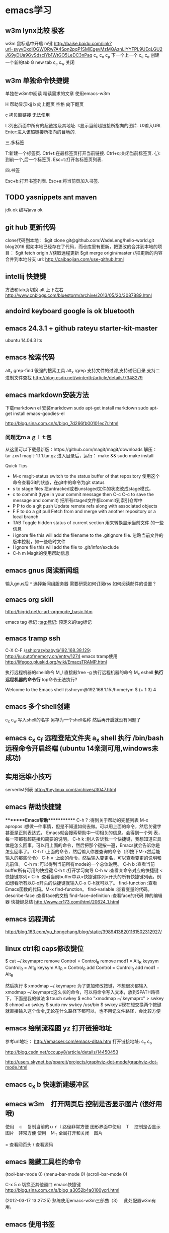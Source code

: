* emacs学习
** w3m lynx比较  极客
   w3m 鼠标选中开启 m键
   http://baike.baidu.com/link?url=svyvDxdIOGWORw7A4Spn2pqP1SMiEgevMzMQAznLiYYFPL9UEqLGU2JG9yDUa9GvSdsciYb1WtGO5LeDC3nPaq
   c_c c_n c_p 下一个上一个
   c_c c_e 创建一个新的tab
   G new tab
   c_c c_w     关闭
** w3m 单独命令快捷键

单独在w3m中阅读
精读需求的文章 使用emacs-w3m

H 帮助显示kjj
b 向上翻页
空格 向下翻页

c 拷贝超链接 无法使用
   
L:列出页面中所有的超链接及其地址.
I:显示当前超链接所指向的图片.
U:输入URL
Enter:进入该超链接所指向的目地的.

三.多标签

T:新建一个标签页.
Ctrl+t:在最标签页打开当前链接.
Ctrl+q:关闭当前标签页.
{,}:到前一个,后一个标签页.
Esc+t:打开各标签页列表.

四.书签

Esc+b:打开书签列表.
Esc+a:将当前页加入书签.

** TODO yasnippets ant maven 
   jdk ok
   编写java ok
** git hub 更新代码
clone代码到本地：
$git clone git@github.com:WadeLeng/hello-world.git blog2016
假如本地已经存在了代码，而仓库里有更新，把更改的合并到本地的项目：
$git fetch origin    //获取远程更新
$git merge origin/master //把更新的内容合并到本地分支
url:
http://caibaojian.com/use-github.html

** intellij 快捷键
方法和tab页切换  alt 上下左右
http://www.cnblogs.com/bluestorm/archive/2013/05/20/3087889.html
** andoird keyboard  google is ok   bluetooth
** emacs 24.3.1 + github rateyu starter-kit-master
ubuntu 14.04.3 lts

** emacs 检索代码
alt_x grep-find 很强的搜索工具
alt_x rgrep 支持文件的过滤,支持递归目录,支持二进制文件查找
http://blog.csdn.net/winterttr/article/details/7348279

** emacs markdown安装方法
下载markdown el
安装markdown
sudo apt-get install markdown
sudo apt-get install emacs-goodies-el


http://blog.sina.com.cn/s/blog_7d266fb00101ec7r.html
*** 问题无ｍａｇｉｔ包
从这里可以下载最新版：https://github.com/magit/magit/downloads
解压：
 tar zxvf magit-1.1.1.tar.gz
进入目录后，运行：
make && sudo make install

Quick Tips

   * M-x magit-status switch to the status buffer of that repository
     使用这个命令查看Git的状态，在git中的命令为git status
   * s to stage files 把untracked或者unstaged文件的状态改成stage模式，
   * c to commit (type in your commit message then C-c C-c to save
     the message and commit)  把所有staged文件都commit到索引仓库中
   * P P to do a git push Update remote refs along with associated
     objects
   * F F to do a git pull Fetch from and merge with another
     repository or a local branch
   * TAB  Toggle hidden status of current section 用来转换显示当前文件
     的一些信息
   * i ignore file this will add the filename to the .gitignore
     file. 忽略当前文件的版本控制，如一些临时文件
   * I ignore file this will add the file to .git/infor/exclude
   * C-h m Magit的使用帮助信息

** emacs gnus 阅读新闻组
输入gnus后  ^ 选择新闻组服务器
需要研究如何订阅rss
如何阅读邮件的设置？

** emacs org skill

http://higrid.net/c-art-orgmode_basic.htm

emacs tag 标记  :tag:标记:
预定义的tag标记

** emacs tramp ssh
C-X C-F /ssh:crazybaby@192.168.38.129:
http://ju.outofmemory.cn/entry/1274 emacs tramp使用
http://lifegoo.pluskid.org/wiki/EmacsTRAMP.html

执行远程机器的shell命令
M_! 直接敲free -g 执行远程机器的命令
M_x eshell *执行远程机器的命令行* top命令无法执行?

Welcome to the Emacs shell
/sshx:ym@192.168.1.15:/home/ym $ (+ 1 3)
4


** emacs 多个shell创建
c_x c_w 写入shell的名字 另存为一个shell名称
然后再开启就没有问题了

** emacs c_x c_f 远程登陆文件夹 a_x shell 执行 /bin/bash 远程命令开启终端 (ubuntu 14亲测可用,windows未成功)

** 实用运维小技巧
serverlist列表
http://heylinux.com/archives/3047.html

** emacs 帮助快捷键
********Emacs帮助************
C-h ?        :得到关于帮助的完整列表
M-x apropos    :想做一件事情，但是不知道如何去做。可以用上面的命令，然后关键字甚至是正则表达式， Emacs就会搜索帮助中一切相关的信息。会得到一个列
表，每一项都有超链接和简要的说明。
C-h k        :别人告诉我一个快捷键，我想知道它具体是怎么回事。可以用上面的命令，然后把那个键按一遍，Emacs就会告诉你是怎么回事了。
C-h f        :上面的命令，然后输入你要查询的命令（即按下M-x然后能输入的那些命令）
C-h v        :上面的命令，然后输入变更名，可以查看变更的说明和光前值。
C-h m        :可以得到当前所有mode的一个总体说明。
C-h b         :查看当前buffer所有可用的快捷键
C-h t        :打开学习向导 
C-h w         :查看某命令对应的快捷键
<快捷键序列> C-h    :查看当前buffer中以<快捷键序列>开头的所有快捷键列表。例如想看所有以C-x开头的快捷键就输入C-x C-h就可以了。
find-function    :查看Emacs函数的代码。M-x find-function。
find-variable    :查看变量的代码。
describe-face    :查看face的文档
find-face-definition    :查看face的代码
神的编辑器 快捷键总结
http://www.cr173.com/html/20624_1.html

** emacs 远程调试
http://blog.163.com/yu_hongchang/blog/static/39894138201161502312927/

** linux ctrl和 caps修改键位

$ cat ~/.keymaprc 
remove Control = Control_R
remove mod1 = Alt_R
keysym Control_R = Alt_R
keysym Alt_R = Control_R
add Control = Control_R
add mod1 = Alt_R

然后执行 $ xmodmap ~/.keymaprc
为了更加修改按键，不想很次都输入xmodmap ~/.keymaprc这么长的命令，可以将命令写入文本，放到$PATH路径下，下面是我的做法
$ touch swkey
$ echo "xmodmap ~/.keymaprc" >  swkey
$ chmod +x swkey
$ sudo mv swkey /usr/bin
$ swkey  #现在想交换两个按键就直接输入这个命令,无论在什么路径下都可以，也不用记文件路径，会比较方便

** emacs 绘制流程图 yz 打开链接地址
参考url地址：
http://emacser.com/emacs-ditaa.htm
打开链接地址: c_c c_o

http://blog.csdn.net/occupy8/article/details/14450453

http://users.skynet.be/ppareit/projects/graphviz-dot-mode/graphviz-dot-mode.html

** emacs c_x b 快速新建缓冲区
** emacs w3m　打开网页后 控制是否显示图片 (很好用哦)
使用　ｃ　复制当前的ｕｒｌ路径非常方便
图形界面中使用　Ｔ　控制是否显示图片　非常方便
使用　Ｍ_T 全局打开和关闭　图片

= 查看网页头
\ 查看源码


** emacs 隐藏工具栏的命令
(tool-bar-mode 0)  
(menu-bar-mode 0)  
(scroll-bar-mode 0)  


C-x 5 o 切换至其他窗口
emacs快捷键
http://blog.sina.com.cn/s/blog_a3052b4a0100ycrl.html

(2012-03-17 13:27:25)
 熟练使用emacs-w3m三部曲（3）　
 此处配置w3m有用，
** emacs 使用书签
a：添加当前页到书签
M-a：添加该URL到书签
v:显示书签
E：编辑书签
C-k：删除书签
C-_：撤销书签

块操作
选中
c_x r d

复制　粘贴
a_w c_y

书签
c_x r m 标记书签
c_x r l 列出
c_x r b 跳转


c_x b

 org-mode 支持的语言
目前（版本号：7.9.3d）支持以下语言：
语言	标识符
Asymptote	asymptote
Emacs Calc	calc
C++	C++
CSS	css
Graphviz	dot
gnuplot	gnuplot
Java	java
Javascript	js
Ledger	ledger
Lilypond	lilypond
Mscgen	mscgen
Octave	octave
Oz	oz
Plantuml	plantuml
R	R
Sass	sass
GNU Screen	screen
SQL	sql
Awk	awk
C	C
Clojure	clojure
ditaa	ditaa
Emacs Lisp	emacs-lisp
Haskell	haskell
LaTeX	latex
Lisp	lisp
MATLAB	matlab
Objective Caml	ocaml
Org mode	org
Perl	perl
Python	python
Ruby	ruby
Scheme	scheme
shell	sh
SQLite	sqlite

6 其他方案

感谢 Celad Evra 的提醒，org-mode 自带的 Easy Templates 也提供了快速插入代码块的功能： 输入 <s TAB 即可（但不提供语言标识符的补全），具体细节请见 org-mode 的文档。


** emacs send email 配置？？ 替代方法 先使用 *雷鸟*
** emacs 查看新闻组 rss  *雷鸟*
** redis 非常简单，按照主页的说明就可以使用了

** DONE 全局键位切换 ok  方法如下：
   CLOSED: [2014-11-25 二 06:36]
   - State "DONE"       from "STARTED"    [2014-11-25 二 06:36]
   1:/profile
   2:参考：http://www.pcwaishe.cn/thread-274372-1-1.html
   3:实在还是不行，执行命令，手动切换 xmodmap /home/ym/xmodmap.sh
** DONE 今天使用了下redis 安装和测试成功 很简单，有所见可以看下源代码
** DONE github 编写博客网站 git分支问题 这个问题终于搞定了
   CLOSED: [2014-11-25 二 06:33]
   - State "DONE"       from "STARTED"    [2014-11-25 二 06:33]

     困扰的问题是：
     jekyll编译错误，貌似html没有加头
---
layout: default
title: 草稿
---

     

   博客模板
http://blog.csdn.net/on_1y/article/details/19259435

https://github.com/barryclark/jekyll-now
** DONE jde 常用方法总结 启动太慢，不好用
   CLOSED: [2014-11-18 二 22:16]
   - State "DONE"       from "STARTED"    [2014-11-18 二 22:16]
   emacs jdee 安装成功 jde快速定位调用关系

   查找源代码
用命令jde-find，很牛的，试试看。
当然也可以切换到eshell,然后直接用grep -n -R '关键字' ./

   智能提示
在需要提示的地方按下组合键：C-c C-v C-. 注意，三个按键都需要按住Ctrl键。
智能提示有几种方式（弹出窗口用于桌面版本，其他两种可以用于服务器纯字符界面），具体参见官方文档。

   源代码跳转
在需要跳转的地方按下组合键：Ctrl c v y
前提是你正确配置了源代码路径。

   注释生成
在方法或者类的那行按下：Ctrl c v j
注意，在有模板类的情况下无法使用。遗憾啊！

   import语句
命令jde-import-organize 可以帮助重新组织当前java文件里面的import语句。而且也跟据字典顺序进行排序。排序可以定制，参考JDEE文档。
命令jde-import-kill-extra-imports 可以删除当前Java文件里面多余的import语句。
命令jde-import-all, C-c C-v z 可以导入当前java文件所有缺少的import语句
   
参考url
http://blog.csdn.net/csfreebird/article/details/7028174
http://blog.csdn.net/pfanaya/article/details/6991703
** DONE emacs w3m 操作步骤
   CLOSED: [2014-11-15 六 22:31]
   - State "DONE"       from "STARTED"    [2014-11-15 六 22:31]
*** 安装
sudo apt-get install w3m w3m-el w3m-img

*** 增加配置
(autoload 'w3m "w3m" "interface for w3m on emacs" t)
(setq w3m-command-arguments '("-cookie" "-F"))
(setq w3m-use-cookies t)
;; 目前使用此配置
(setq w3m-home-page "http://www.google.de/")
(require 'mime-w3m)
(setq w3m-default-display-inline-image t)
(setq w3m-default-toggle-inline-images t)

*** 常用命令
G 去新的页面
H 主页
B 回退
N 去下一页??
c_c c_w 关闭当前tab页
c 输出当前url地址 B
** DONE emacs 插入java 代码
   CLOSED: [2014-11-15 六 22:30]
   - State "DONE"       from "STARTED"    [2014-11-15 六 22:30]

#+BEGIN_SRC java
public class Hello
{
    public static void main(String [] args)
    {
         System.out.println("hello world");
    }
}
#+END_SRC
说明 执行 c_c c_c 执行org中的块代码,但是没有成功为什么

(+ 1 3)
快捷键 如何执行获取结果?


#+BEGIN_SRC c++
int main(int argc, char *argv[])
{
  return 0;
}

#+END_SRC

#+BEGIN_SRC sql
CREATE TABLE [dbo].[TableName] 
(
Id		INT IDENTITY(1,1)		NOT NULL

CONSTRAINT [PK_] PRIMARY KEY CLUSTERED ([Id]) 
)
GO

select * from tablename;

#+END_SRC
** DONE emacs 自动补全磁盘目录 牛人如Steve Purcell ---可以正常使用
   CLOSED: [2014-11-15 六 22:29]
   - State "DONE"       from "STARTED"    [2014-11-15 六 22:29]
** DONE emacs .eamcs.d init.el 配置文件
   CLOSED: [2014-11-15 六 22:30]
   - State "DONE"       from "STARTED"    [2014-11-15 六 22:30]
#+BEGIN_SRC lisp
(tool-bar-mode -1)
(custom-set-variables
 ;; custom-set-variables was added by Custom.
 ;; If you edit it by hand, you could mess it up, so be careful.
 ;; Your init file should contain only one such instance.
 ;; If there is more than one, they won't work right.
 '(custom-enabled-themes (quote (deeper-blue))))
(custom-set-faces
 ;; custom-set-faces was added by Custom.
 ;; If you edit it by hand, you could mess it up, so be careful.
 ;; Your init file should contain only one such instance.
 ;; If there is more than one, they won't work right.
 )

;; 参考 url 说明：     http://github.com/capitaomorte/yasnippet 
(add-to-list 'load-path
              "~/.emacs.d/elpa/yasnippet-0.8.0")
(require 'yasnippet)
(yas-global-mode 1)

;; 神的编辑器 
;; 1.作者 snippets   https://github.com/eschulte/emacs24-starter-kit
;; 2.striker         https://github.com/redguardtoo/emacs.d

;; 增加w3m 主页
(setq w3m-home-page "http://www.baidu.com/")
#+END_SRC
** DONE emacs 启动将 caps_lock <--> ctrl_R 放入 /etc/init.d/rc.local (具体参考effective emacs)
   CLOSED: [2014-11-15 六 22:30]
   - State "DONE"       from "STARTED"    [2014-11-15 六 22:30]
xmodmap /home/ym/.xmodmap
** DONE emacs 超级有效的
   CLOSED: [2014-11-15 六 22:30]
   - State "DONE"       from "STARTED"    [2014-11-15 六 22:30]
   effective emacs
   emacs 神 总结
   牛人如Steve Purcell  2.4 版本在ubuntu 14--emacs 2.4 可以正常使用 万岁！！！
** 任务测试 GTD
http://www.cnblogs.com/holbrook/archive/2012/04/17/2454619.html


** emacs gtd 时间管理
http://v.youku.com/v_show/id_XNTc0NTUyMDU2.html
http://v.youku.com/v_show/id_XNDU5NzQwODgw.html

** emacs mew 邮件管理
http://emacser.com/mew.htm

** mew 问题＆常用命令快捷键
搜索中文有问题

此url的配置 ubuntu14测试，完全可以使用，非常好
http://blog.chinaunix.net/uid-12573107-id-4573993.html

### 打开邮件中的链接地址
c_c c_o

i 接收邮件
n
p 上一个下一个

h  返回邮件列表（从邮件正文）
v  只显示邮件列表，即关闭邮件正文
.   重新分析邮件，对于MIME类型的邮件比较有用。 

grep-find 中文可以搜索

w                                撰写新邮件
a                                 回复邮件，不带引用
A                                 回复邮件，带引用
f                                   转发邮件
r                                   重新发送邮件
SPC                            阅读邮件
y                                  保存文件（可以保存信件全文、信件正文、附件）
C-c C-l                       转换当前邮件的编码格式
C-c C-a                      加入地址薄
C-u C-c C-a              比 C-c C-a 多加入昵称和名字
C-c C-q                      不保存退出
C-c C-a                      准备插入附件
mew-attach-copy     用复制方式加入附件
mew-attach-link       用链接方式加入附件
mew-attach-delete  删除附件
C-c C-c                      发送邮件
C-c RET                     保存邮件到发送队列
C                                 如果设置了多个邮箱，用 C 命令切换
Q                                 退出Mew


http://lifegoo.pluskid.org/wiki/Mew.html
** pdf emacs
sudo apt-get install  texlive-latex-recommended
latex-cjk-chinese

http://blog.csdn.net/wuyao721/article/details/7669993
http://blog.csdn.net/aka_xingwenpeng/article/details/16944919
** emacs yasnippet
http://www.linuxdiyf.com/bbs/thread-189639-1-1.html



#+LaTeX_CLASS: beamer
#+LaTeX_CLASS_OPTIONS: [presentation]
#+BEAMER_FRAME_LEVEL: 1

#+BEAMER_HEADER_EXTRA: \usetheme{default}\usecolortheme{default}
#+COLUMNS: %45ITEM %10BEAMER_env(Env) %10BEAMER_envargs(Env Args) %4BEAMER_col(Col) %8BEAMER_extra(Extra)
#+PROPERTY: BEAMER_col_ALL 0.1 0.2 0.3 0.4 0.5 0.6 0.7 0.8 0.9 1.0 :ETC
** 乘法计算

(* 0.36 3.7)
c_x c_e
显示计算结果

在草稿里输入　c_j　直接输出结果

** ubuntu latex
sudo apt-get install texlive-full
http://www.oschina.net/question/12_63776

** 已经可以导出　但是中文无法导出？
   beamer 模板搜索

   此文再看下
   http://blog.csdn.net/pfanaya/article/details/7669364
   http://www.cnblogs.com/longdouhzt/archive/2012/09/27/2706358.html
** Ubuntu LaTex添加UTF8中文支持解决方法
latex中文乱码问题处理
   http://www.linuxidc.com/Linux/2015-07/120625.htm
ubuntu 安装中文字体
http://blog.163.com/bjcclzw@126/blog/static/129968414201281124457883/
检查 主机字体
fc-list :lang=zh-cn

** latex 文献写作
http://blog.sina.com.cn/s/blog_5e16f1770100ogl0.html
** linux shell github项目
http://blog.jobbole.com/46942/
http://www.zhihu.com/question/28182203
http://justcoding.iteye.com/blog/1943504
http://www.haiyun.me/archives/shell-check-server-mail.html

** 网站收集
友情链接
Enjoy Diy
IT热血青年
Magento架构师
爱T-blog
爱积累爱分享
简明现代魔法
海底苍鹰
